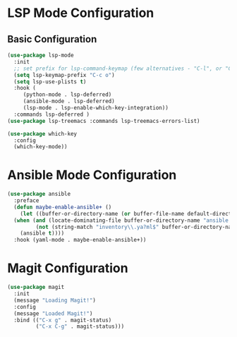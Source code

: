 #+startup: indent lognoteclock-out
#+options: html-postamble:nil toc:2 d:nil num:t broken-links:auto
#+property: header-args :tangle deferred-init.el :comments link :results none
#+export_file_name: index
* LSP Mode Configuration
** Basic Configuration
:LOGBOOK:
CLOCK: [2022-04-19 Tue 17:57]--[2022-04-19 Tue 18:57] =>  1:00
#+BEGIN: clocktable :scope subtree :maxlevel 2
:END:
#+begin_src emacs-lisp :tangle ~/.emacs.d/user_lisp/lsp-mode-config.el
  (use-package lsp-mode
    :init
    ;; set prefix for lsp-command-keymap (few alternatives - "C-l", or "C-c l")
    (setq lsp-keymap-prefix "C-c o")
    (setq lsp-use-plists t)
    :hook (
	   (python-mode . lsp-deferred)
	   (ansible-mode . lsp-deferred)
	   (lsp-mode . lsp-enable-which-key-integration))
    :commands lsp-deferred )
  (use-package lsp-treemacs :commands lsp-treemacs-errors-list)

  (use-package which-key
    :config
    (which-key-mode))

#+end_src
* Ansible Mode Configuration
#+begin_src emacs-lisp :tangle ~/.emacs.d/user_lisp/ansible-mode-config.el :mkdirp t
  (use-package ansible
    :preface
    (defun maybe-enable-ansible+ ()
      (let ((buffer-or-directory-name (or buffer-file-name default-directory)))
	(when (and (locate-dominating-file buffer-or-directory-name "ansible.cfg")
		   (not (string-match "inventory\\.ya?ml$" buffer-or-directory-name)))
	  (ansible t))))
    :hook (yaml-mode . maybe-enable-ansible+))

#+end_src

* Magit Configuration
#+begin_src emacs-lisp :tangle ~/.emacs.d/user_lisp/magit-mode-config.el :mkdirp t
  (use-package magit
    :init
    (message "Loading Magit!")
    :config
    (message "Loaded Magit!")
    :bind (("C-x g" . magit-status)
           ("C-x C-g" . magit-status)))
#+end_src
